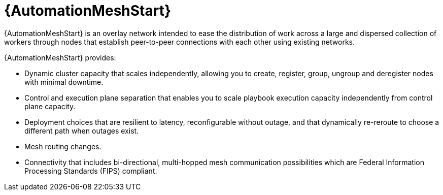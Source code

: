 [id="con-overview-automation-mesh_{context}"]

= {AutomationMeshStart}

[role="_abstract"]
{AutomationMeshStart} is an overlay network intended to ease the distribution of work across a large and dispersed collection of workers through nodes that establish peer-to-peer connections with each other using existing networks.

{AutomationMeshStart} provides:

* Dynamic cluster capacity that scales independently, allowing you to create, register, group, ungroup and deregister nodes with minimal downtime.
* Control and execution plane separation that enables you to scale playbook execution capacity independently from control plane capacity.
* Deployment choices that are resilient to latency, reconfigurable without outage, and that dynamically re-reroute to choose a different path when outages exist.
* Mesh routing changes.
* Connectivity that includes bi-directional, multi-hopped mesh communication possibilities which are Federal Information Processing Standards (FIPS) compliant.

